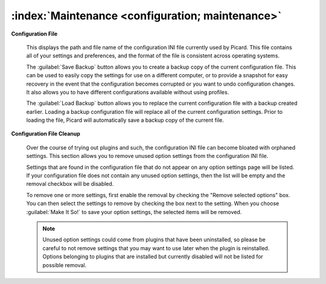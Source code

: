 .. MusicBrainz Picard Documentation Project

:index:`Maintenance <configuration; maintenance>`
=================================================

.. image:: images/options-maintenance.png
   :width: 100 %

**Configuration File**

   This displays the path and file name of the configuration INI file currently used by
   Picard. This file contains all of your settings and preferences, and the format of the
   file is consistent across operating systems.

   The :guilabel:`Save Backup` button allows you to create a backup copy of the current
   configuration file.  This can be used to easily copy the settings for use on a different
   computer, or to provide a snapshot for easy recovery in the event that the configuration
   becomes corrupted or you want to undo configuration changes.  It also allows you to have
   different configurations available without using profiles.

   The :guilabel:`Load Backup` button allows you to replace the current configuration file
   with a backup created earlier.  Loading a backup configuration file will replace all of
   the current configuration settings.  Prior to loading the file, Picard will automatically
   save a backup copy of the current file.


**Configuration File Cleanup**

   Over the course of trying out plugins and such, the configuration INI file can become
   bloated with orphaned settings.  This section allows you to remove unused option settings
   from the configuration INI file.

   Settings that are found in the configuration file that do not appear on any option
   settings page will be listed. If your configuration file does not contain any unused
   option settings, then the list will be empty and the removal checkbox will be
   disabled.

   To remove one or more settings, first enable the removal by checking the "Remove
   selected options" box. You can then select the settings to remove by checking the
   box next to the setting. When you choose :guilabel:`Make It So!` to save your option
   settings, the selected items will be removed.

   .. note::

      Unused option settings could come from plugins that have been uninstalled,
      so please be careful to not remove settings that you may want to use later when
      the plugin is reinstalled. Options belonging to plugins that are installed but
      currently disabled will not be listed for possible removal.
